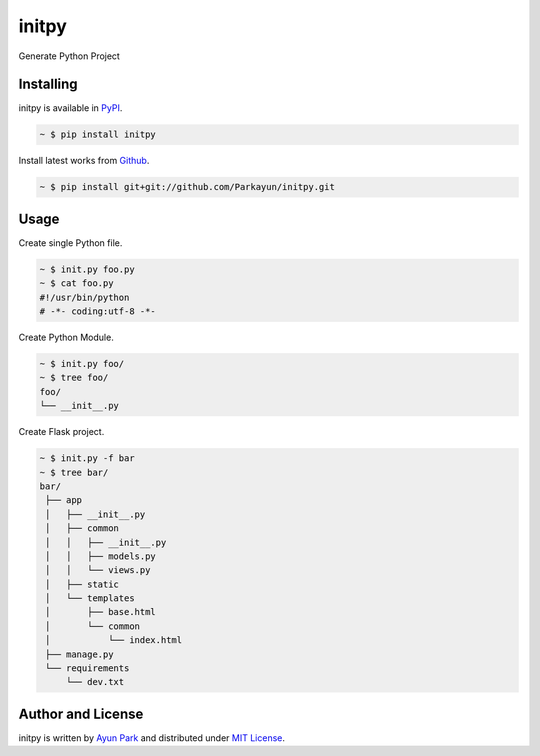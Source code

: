 initpy
======

Generate Python Project


Installing
~~~~~~~~~~

initpy is available in `PyPI <http://pypi.python.org/pypi/initpy>`_.

.. sourcecode:: bash

   ~ $ pip install initpy

Install latest works from `Github <https://github.com/Parkayun/initpy>`_.

.. sourcecode:: bash

   ~ $ pip install git+git://github.com/Parkayun/initpy.git


Usage
~~~~~
Create single Python file.

.. sourcecode:: bash

   ~ $ init.py foo.py
   ~ $ cat foo.py
   #!/usr/bin/python
   # -*- coding:utf-8 -*-

Create Python Module.

.. sourcecode:: bash
   
   ~ $ init.py foo/
   ~ $ tree foo/
   foo/
   └── __init__.py

Create Flask project.

.. sourcecode:: bash
   
   ~ $ init.py -f bar
   ~ $ tree bar/
   bar/
    ├── app
    │   ├── __init__.py
    │   ├── common
    │   │   ├── __init__.py
    │   │   ├── models.py
    │   │   └── views.py
    │   ├── static
    │   └── templates
    │       ├── base.html
    │       └── common
    │           └── index.html
    ├── manage.py
    └── requirements
        └── dev.txt

Author and License
~~~~~~~~~~~~~~~~~~

initpy is written by `Ayun Park`_ and distributed under `MIT License`_.

.. _Ayun Park: http://www.parkayun.kr
.. _MIT License: https://github.com/Parkayun/initpy/blob/master/LICENSE
